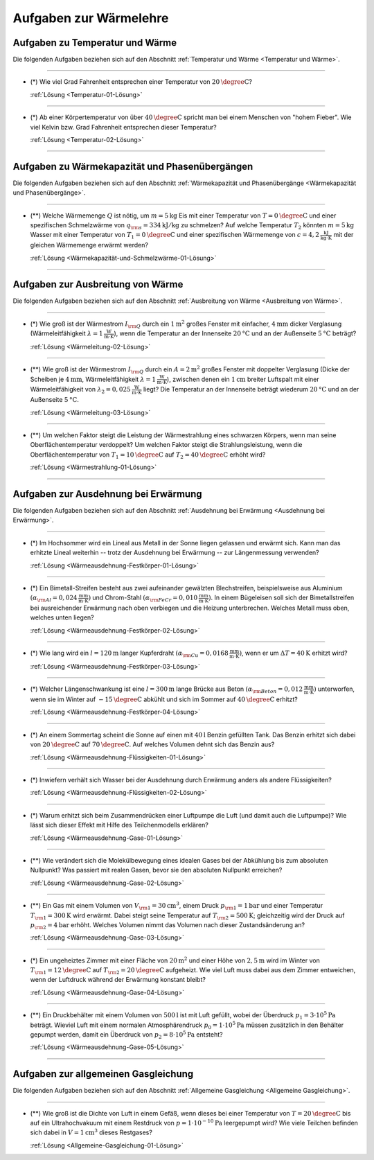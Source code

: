 .. meta::
    :description: Übungsaufgaben zur Wärmelehre
    :keywords:  Physik, Physik Aufgaben, Wärmelehre, Wärmelehre Aufgaben, Grundwissen, Schule, Lehrbuch

.. _Aufgaben zur Wärmelehre:

Aufgaben zur Wärmelehre
=======================

.. _Aufgaben zu Temperatur und Wärme:

Aufgaben zu Temperatur und Wärme
--------------------------------

Die folgenden Aufgaben beziehen sich auf den Abschnitt :ref:`Temperatur und
Wärme <Temperatur und Wärme>`.

----

.. _Temperatur-01:

* (\*) Wie viel Grad Fahrenheit entsprechen einer Temperatur von
  :math:`\unit[20]{\degree C}`?

  :ref:`Lösung <Temperatur-01-Lösung>`

----

.. _Temperatur-02:

* (\*) Ab einer Körpertemperatur von über :math:`\unit[40]{\degree C }` spricht man
  bei einem Menschen von "hohem Fieber". Wie viel Kelvin bzw. Grad Fahrenheit
  entsprechen dieser Temperatur?

  :ref:`Lösung <Temperatur-02-Lösung>`

----

.. _Aufgaben zu Wärmekapazität und Phasenübergängen:

Aufgaben zu Wärmekapazität und Phasenübergängen
-----------------------------------------------

Die folgenden Aufgaben beziehen sich auf den Abschnitt :ref:`Wärmekapazität und
Phasenübergänge <Wärmekapazität und Phasenübergänge>`.

----

.. _Wärmekapazität-und-Schmelzwärme-01:

* (\**) Welche Wärmemenge :math:`Q` ist nötig, um :math:`m=\unit[5]{kg}` Eis mit einer
  Temperatur von :math:`T=\unit[0]{\degree C}` und einer spezifischen
  Schmelzwärme von :math:`q _{\rm{s}} = \unit[334]{kJ/kg}` zu schmelzen? Auf
  welche Temperatur :math:`T_2` könnten :math:`m=\unit[5]{kg}` Wasser mit einer
  Temperatur von :math:`T_1 = \unit[0]{\degree C}` und einer spezifischen
  Wärmemenge von :math:`c = \unit[4,2]{\frac{kJ}{kg \cdot K}}` mit der gleichen
  Wärmemenge erwärmt werden?

  :ref:`Lösung <Wärmekapazität-und-Schmelzwärme-01-Lösung>`

----


.. _Aufgaben zur Ausbreitung von Wärme:

Aufgaben zur Ausbreitung von Wärme
----------------------------------

Die folgenden Aufgaben beziehen sich auf den Abschnitt :ref:`Ausbreitung von
Wärme <Ausbreitung von Wärme>`.

----

.. _Wärmeleitung-02:

* (\*) Wie groß ist der Wärmestrom :math:`I _{\rm{Q}}` durch ein
  :math:`\unit[1]{m^2}` großes Fenster mit einfacher, :math:`\unit[4]{mm}`
  dicker Verglasung (Wärmeleitfähigkeit :math:`\lambda = \unit[1]{\frac{W}{m
  \cdot K}}`), wenn die Temperatur an der Innenseite :math:`\unit[20]{°C}` und
  an der Außenseite :math:`\unit[5]{°C}` beträgt?

  :ref:`Lösung <Wärmeleitung-02-Lösung>`

----

.. _Wärmeleitung-03:

* (\**) Wie groß ist der Wärmestrom :math:`I _{\rm{Q}}` durch ein
  :math:`A=\unit[2]{m^2}` großes Fenster mit doppelter Verglasung (Dicke der
  Scheiben je :math:`\unit[4]{mm}`, Wärmeleitfähigkeit :math:`\lambda =
  \unit[1]{\frac{W}{m \cdot K}}`), zwischen denen ein :math:`\unit[1]{cm}`
  breiter Luftspalt mit einer Wärmeleitfähigkeit von :math:`\lambda_2 =
  \unit[0,025]{\frac{W}{m \cdot K}}` liegt? Die Temperatur an der Innenseite
  beträgt wiederum :math:`\unit[20]{°C}` und an der Außenseite
  :math:`\unit[5]{°C}`.


  :ref:`Lösung <Wärmeleitung-03-Lösung>`

----

.. _Wärmestrahlung-01:

* (\**) Um welchen Faktor steigt die Leistung der Wärmestrahlung eines schwarzen
  Körpers, wenn man seine Oberflächentemperatur verdoppelt? Um welchen Faktor
  steigt die Strahlungsleistung, wenn die Oberflächentemperatur von :math:`T_1 =
  \unit[10]{\degree C}` auf :math:`T_2 = \unit[40]{\degree C}` erhöht wird?

  :ref:`Lösung <Wärmestrahlung-01-Lösung>`

----


.. _Aufgaben zur Ausdehnung bei Erwärmung:

Aufgaben zur Ausdehnung bei Erwärmung
-------------------------------------

Die folgenden Aufgaben beziehen sich auf den Abschnitt :ref:`Ausdehnung bei
Erwärmung <Ausdehnung bei Erwärmung>`.

----

.. _Wärmeausdehnung-Festkörper-01:

* (\*) Im Hochsommer wird ein Lineal aus Metall in der Sonne liegen gelassen und
  erwärmt sich. Kann man das erhitzte Lineal weiterhin -- trotz der Ausdehnung
  bei Erwärmung -- zur Längenmessung verwenden?

  :ref:`Lösung <Wärmeausdehnung-Festkörper-01-Lösung>`

----

.. _Wärmeausdehnung-Festkörper-02:

* (\*) Ein Bimetall-Streifen besteht aus zwei aufeinander gewälzten Blechstreifen,
  beispielsweise aus Aluminium :math:`(\alpha _{\rm{Al}} =
  \unit[0,024]{\frac{mm}{m \cdot K} })` und Chrom-Stahl :math:`(\alpha
  _{\rm{FeCr}} = \unit[0,010]{\frac{mm}{m \cdot K} })`. In einem Bügeleisen soll
  sich der Bimetallstreifen bei ausreichender Erwärmung nach oben verbiegen und
  die Heizung unterbrechen. Welches Metall muss oben, welches unten liegen?

  :ref:`Lösung <Wärmeausdehnung-Festkörper-02-Lösung>`

----

.. _Wärmeausdehnung-Festkörper-03:

* (\*) Wie lang wird ein :math:`l=\unit[120]{m}` langer Kupferdraht :math:`(\alpha
  _{\rm{Cu}} = \unit[0,0168]{\frac{mm}{m \cdot K} })`, wenn er um :math:`\Delta
  T = \unit[40]{K}` erhitzt wird?

  :ref:`Lösung <Wärmeausdehnung-Festkörper-03-Lösung>`

----

.. _Wärmeausdehnung-Festkörper-04:

* (\*) Welcher Längenschwankung ist eine :math:`l = \unit[300]{m}` lange Brücke aus
  Beton :math:`(\alpha _{\rm{Beton}} = \unit[0,012]{\frac{mm}{m \cdot K} })`
  unterworfen, wenn sie im Winter auf :math:`\unit[-15]{\degree C}` abkühlt und
  sich im Sommer auf :math:`\unit[40]{\degree C }` erhitzt?

  :ref:`Lösung <Wärmeausdehnung-Festkörper-04-Lösung>`

----

.. _Wärmeausdehnung-Flüssigkeiten-01:

* (\*) An einem Sommertag scheint die Sonne auf einen mit :math:`\unit[40]{l}` Benzin
  gefüllten Tank. Das Benzin erhitzt sich dabei von :math:`\unit[20]{\degree C}` auf
  :math:`\unit[70]{\degree C}`. Auf welches Volumen dehnt sich das Benzin aus?

  :ref:`Lösung <Wärmeausdehnung-Flüssigkeiten-01-Lösung>`

----

.. _Wärmeausdehnung-Flüssigkeiten-02:

* (\*) Inwiefern verhält sich Wasser bei der Ausdehnung durch Erwärmung anders als
  andere Flüssigkeiten?

  :ref:`Lösung <Wärmeausdehnung-Flüssigkeiten-02-Lösung>`

----

.. _Wärmeausdehnung-Gase-01:

* (\*) Warum erhitzt sich beim Zusammendrücken einer Luftpumpe die Luft (und
  damit auch die Luftpumpe)? Wie lässt sich dieser Effekt mit Hilfe des
  Teilchenmodells erklären?

  :ref:`Lösung <Wärmeausdehnung-Gase-01-Lösung>`

----

.. _Wärmeausdehnung-Gase-02:

* (\**) Wie verändert sich die Molekülbewegung eines idealen Gases bei der
  Abkühlung bis zum absoluten Nullpunkt? Was passiert mit realen Gasen, bevor
  sie den absoluten Nullpunkt erreichen?

  :ref:`Lösung <Wärmeausdehnung-Gase-02-Lösung>`

----

.. _Wärmeausdehnung-Gase-03:

* (\**) Ein Gas mit einem Volumen von :math:`V _{\rm{1}} = \unit[30]{cm^3}`, einem
  Druck :math:`p _{\rm{1}} = \unit[1]{bar}` und einer Temperatur :math:`T
  _{\rm{1}} = \unit[300]{K}` wird erwärmt. Dabei steigt seine Temperatur auf
  :math:`T _{\rm{2}} = \unit[500]{K}`; gleichzeitig wird der Druck auf :math:`p
  _{\rm{2}} = \unit[4]{bar}` erhöht. Welches Volumen nimmt das Volumen nach
  dieser Zustandsänderung an?

  :ref:`Lösung <Wärmeausdehnung-Gase-03-Lösung>`

----

.. _Wärmeausdehnung-Gase-04:

* (\*) Ein ungeheiztes Zimmer mit einer Fläche von :math:`\unit[20]{m^2}` und einer
  Höhe von :math:`\unit[2,5]{m}` wird im Winter von :math:`T _{\rm{1}} =
  \unit[12]{\degree C }` auf :math:`T _{\rm{2}} = \unit[20]{\degree C}`
  aufgeheizt. Wie viel Luft muss dabei aus dem Zimmer entweichen, wenn der
  Luftdruck während der Erwärmung konstant bleibt?

  :ref:`Lösung <Wärmeausdehnung-Gase-04-Lösung>`

----

.. _Wärmeausdehnung-Gase-05:

* (\**) Ein Druckbehälter mit einem Volumen von :math:`\unit[500]{l}` ist mit Luft
  gefüllt, wobei der Überdruck :math:`p_1=\unit[3 \cdot 10^5]{Pa}` beträgt.
  Wieviel Luft mit einem normalen Atmosphärendruck :math:`p_0 = \unit[1 \cdot
  10^5]{Pa}` müssen zusätzlich in den Behälter gepumpt werden, damit ein
  Überdruck von :math:`p_2=\unit[8 \cdot 10^5]{Pa}` entsteht?

  :ref:`Lösung <Wärmeausdehnung-Gase-05-Lösung>`

----


.. _Aufgaben zur allgemeinen Gasgleichung:

Aufgaben zur allgemeinen Gasgleichung
--------------------------------------

Die folgenden Aufgaben beziehen sich auf den Abschnitt :ref:`Allgemeine
Gasgleichung <Allgemeine Gasgleichung>`.

----

.. _Allgemeine-Gasgleichung-01:

* (\**) Wie groß ist die Dichte von Luft in einem Gefäß, wenn dieses bei einer
  Temperatur von :math:`T = \unit[20]{\degree C}` bis auf ein Ultrahochvakuum
  mit einem Restdruck von :math:`p = \unit[1 \cdot 10 ^{-10}]{Pa}` leergepumpt
  wird? Wie viele Teilchen befinden sich dabei in :math:`V = \unit[1]{cm^3}`
  dieses Restgases?

  :ref:`Lösung <Allgemeine-Gasgleichung-01-Lösung>`




.. raw:: latex

    \rule{\linewidth}{0.5pt}

.. raw:: html

    <hr/>

.. only:: html

    :ref:`Zurück zum Skript <Wärmelehre>`

.. wärmekraftmaschinen-aufgaben.rst

